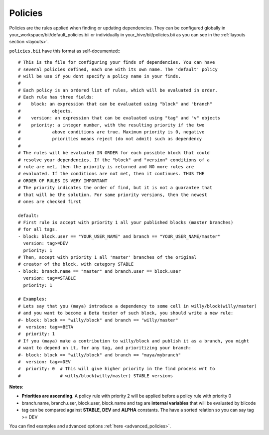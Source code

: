 .. _policies:

Policies
--------

Policies are the rules applied when finding or updating dependencies. They can be configured globally in your_workspace/bii/default_policies.bii or individually in your_hive/bii/policies.bii as you can see in the :ref:`layouts section <layouts>`.

``policies.bii`` have this format as self-documented:::

	# This is the file for configuring your finds of dependencies. You can have
	# several policies defined, each one with its own name. The 'default' policy
	# will be use if you dont specify a policy name in your finds.
	#
	# Each policy is an ordered list of rules, which will be evaluated in order.
	# Each rule has three fields:
	#    block: an expression that can be evaluated using "block" and "branch"
	#            objects.
	#    version: an expression that can be evaluated using "tag" and "v" objects
	#    priority: a integer number, with the resulting priority if the two
	#            above conditions are true. Maximum priority is 0, negative
	#            priorities means reject (do not admit) such as dependency
	#
	# The rules will be evaluated IN ORDER for each possible block that could
	# resolve your dependencies. If the "block" and "version" conditions of a
	# rule are met, then the priority is returned and NO more rules are
	# evaluated. If the conditions are not met, then it continues. THUS THE
	# ORDER OF RULES IS VERY IMPORTANT
	# The priority indicates the order of find, but it is not a guarantee that
	# that will be the solution. For same priority versions, then the newest
	# ones are checked first

	default:
	# First rule is accept with priority 1 all your published blocks (master branches)
	# for all tags.
	- block: block.user == "YOUR_USER_NAME" and branch == "YOUR_USER_NAME/master"
	  version: tag>=DEV
	  priority: 1
	# Then, accept with priority 1 all 'master' branches of the original
	# creator of the block, with category STABLE
	- block: branch.name == "master" and branch.user == block.user
	  version: tag==STABLE
	  priority: 1

	# Examples:
	# Lets say that you (maya) introduce a dependency to some cell in willy/block(willy/master)
	# and you want to become a Beta tester of such block, you should write a new rule:
	#- block: block == "willy/block" and branch == "willy/master"
	#  version: tag>=BETA
	#  priority: 1
	# If you (maya) make a contribution to willy/block and publish it as a branch, you might
	# want to depend on it, for any tag, and prioritizing your branch:
	#- block: block == "willy/block" and branch == "maya/mybranch"
	#  version: tag>=DEV
	#  priority: 0  # This will give higher priority in the find process wrt to
	#               # willy/block(willy/master) STABLE versions

**Notes**:

* **Priorities are ascending**. A policy rule with priority 2 will be applied before a policy rule with priority 0
* branch.name, branch.user, block.user, block.name and tag are **internal variables** that will be evaluated by biicode
* tag can be compared against **STABLE**, **DEV** and **ALPHA** constants. The have a sorted relation so you can say tag >= DEV

You can find examples and advanced options :ref:`here <advanced_policies>`.
